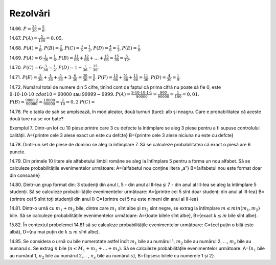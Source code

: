 Rezolvări
---------

14.66. :math:`P=\frac{25}{30}=\frac{5}{6}`. 

14.67. :math:`P(A)=\frac{5}{100}=0,05`.

14.68. 
:math:`P(A)=\frac{1}{6}`,
:math:`P(B)=\frac{2}{6}`,
:math:`P(C)=\frac{3}{6}=\frac{1}{2}`,
:math:`P(D)=\frac{4}{6}=\frac{2}{3}`,
:math:`P(E)=\frac{1}{6}`.

14.69. 
:math:`P(A)=6\cdot\frac{1}{36}=\frac{1}{6}`.
:math:`P(B)=\frac{1}{6}\frac{1}{6}+\frac{1}{6}\frac{2}{6}+...+\frac{1}{6}\frac{5}{6}=\frac{15}{36}=\frac{5}{12}`.

14.70. 
:math:`P(C)=6\cdot\frac{3}{36}=\frac{1}{2}`.
:math:`P(D)=1-\frac{1}{36}=\frac{35}{36}`.

14.71.
:math:`P(E)=\frac{3}{36}+\frac{4}{36}+\frac{5}{36}+3\cdot\frac{6}{36}=\frac{30}{36}=\frac{5}{6}`.
:math:`P(F)=\frac{1}{6}\frac{5}{6}+\frac{5}{6}\frac{1}{6}+\frac{1}{6}\frac{1}{6}=\frac{11}{36}`.
:math:`P(D)=\frac{4}{36}=\frac{1}{9}`.

14.72. 
Numărul total de numere din 5 cifre, ținînd cont de faptul că prima cifră nu poate să fie 0, este :math:`9\cdot 10\cdot 10\cdot 10\ cdot 10=90000` sau :math:`99999-9999`.
:math:`P(A)=\frac{9\cdot 10\cdot 10\cdot 1\cdot 1}{90000}=\frac{900}{90000}=\frac{1}{100}=0,01`.
:math:`P(B)=\frac{9000\cdot 2}{90000}=\frac{18000}{90000}=\frac{2}{10}=0,2`
:math:`P(C)=`

14.76. Pe o tabla de șah se amplsează, în mod aleator, două turnuri (ture): alb și neagru. Care e probabilitatea că aceste două ture nu se vor bate?

Exemplul 7. Dintr-un lot cu 10 piese printre care 3 cu defecte la întîmplare se aleg 3 piese pentru a fi supuse controlului calității.
A={printre cele 3 alese exact un este cu defcte}
B={printre cele 3 alese niciuna nu este cu defcte}

14.78. Dintr-un set de piese de domino se aleg la întîmplare 7. Să se calculeze probabilitatea că exact o piesă are 6 puncte.

14.79. Din primele 10 litere ale alfabetului limbii române se aleg la întîmplare 5 pentru a forma un nou alfabet.
Să se calculeze probabilitățile evenimentelor următoare:
A={alfabetul nou conține litera „a”}
B={alfabetul nou este format doar din consoane}

14.80. Dintr-un grup format din: 3 studenți din anul I, 5 - din anul al II-lea și 7 - din anul al III-lea se aleg la întîmplare 5 studenți.
Să se calculeze probabilitățile evenimentelor următoare:
A={printre cei 5 sînt doar studenți din anul al III-lea}
B={printre cei 5 sînt toți studenții din anul I}
C={printre cei 5 nu este nimeni din anul al II-lea}

14.81. Dintr-o urnă cu :math:`m_1+m_2` bile, dintre care :math:`m_1` sînt albe și :math:`m_2` sînt negre, se extrag la întîmplare :math:`m\leq min(m_1,m_2)` bile.
Să se calculeze probabilitățile evenimentelor următoare:
A={toate bilele sînt albe},
B={exact :math:`k\leq m` bile sînt albe}.

15.82. În contextul probelemei 14.81 să se calculeze probabilitățile evenimentelor următoare:
C={cel puțin o bilă este albă},
D={nu mai puțin de :math:`k\leq m` sînt albe}.

14.85. Se considera o urnă cu bile numerotate astfel încît :math:`m_1` bile au numărul 1, :math:`m_2` bile au numărul 2, ..., :math:`m_s` bile au numarul :math:`s`. 
Se extrag :math:`n` bile (:math:`n\leq M_1+m_2+...+m_s`).
Să se calculeze probabilitățile evenimentelor următoare:
A={:math:`n_1` bile au numărul 1, :math:`n_2` bile au numărul 2,... , :math:`n_s` bile au numărul :math:`s`},
B={lipsesc bilele cu numerele 1 și 2}.



